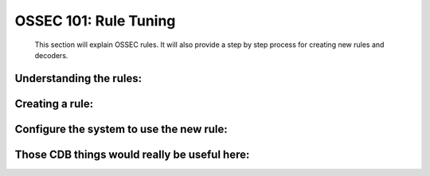 .. _ossec_101_rule_tuning:


OSSEC 101: Rule Tuning
----------------------

  This section will explain OSSEC rules.
  It will also provide a step by step process for creating new rules and decoders.


Understanding the rules:
^^^^^^^^^^^^^^^^^^^^^^^^


Creating a rule:
^^^^^^^^^^^^^^^^



Configure the system to use the new rule:
^^^^^^^^^^^^^^^^^^^^^^^^^^^^^^^^^^^^^^^^^


Those CDB things would really be useful here:
^^^^^^^^^^^^^^^^^^^^^^^^^^^^^^^^^^^^^^^^^^^^^


